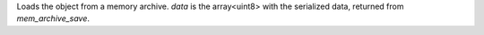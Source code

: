 Loads the object from a memory archive. `data` is the array<uint8> with the serialized data, returned from `mem_archive_save`.
